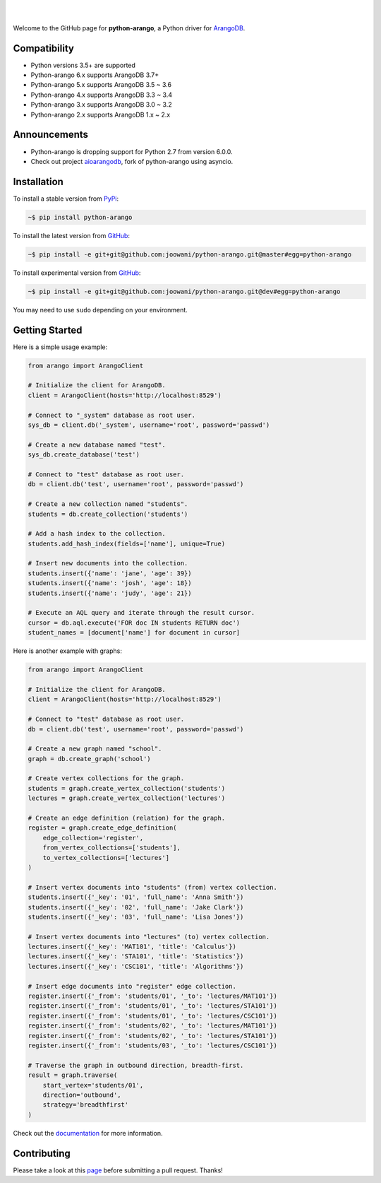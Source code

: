 .. image:: https://cloud.githubusercontent.com/assets/2701938/18018900/668e15d2-6ba7-11e6-85a9-7997b3c6218a.png

|

.. image:: https://travis-ci.org/joowani/python-arango.svg?branch=master
    :target: https://travis-ci.org/joowani/python-arango
    :alt: Travis Build Status

.. image:: https://readthedocs.org/projects/python-driver-for-arangodb/badge/?version=master
    :target: http://python-driver-for-arangodb.readthedocs.io/en/master/?badge=master
    :alt: Documentation Status

.. image:: https://badge.fury.io/py/python-arango.svg
    :target: https://badge.fury.io/py/python-arango
    :alt: Package Version

.. image:: https://img.shields.io/badge/python-3.5%2C%203.6%2C%203.7-blue.svg
    :target: https://github.com/joowani/python-arango
    :alt: Python Versions

.. image:: https://coveralls.io/repos/github/joowani/python-arango/badge.svg?branch=master
    :target: https://coveralls.io/github/joowani/python-arango?branch=master
    :alt: Test Coverage

.. image:: https://img.shields.io/github/issues/joowani/python-arango.svg
    :target: https://github.com/joowani/python-arango/issues
    :alt: Issues Open

.. image:: https://img.shields.io/badge/license-MIT-blue.svg
    :target: https://raw.githubusercontent.com/joowani/python-arango/master/LICENSE
    :alt: MIT License

|

Welcome to the GitHub page for **python-arango**, a Python driver for ArangoDB_.

Compatibility
=============

- Python versions 3.5+ are supported
- Python-arango 6.x supports ArangoDB 3.7+
- Python-arango 5.x supports ArangoDB 3.5 ~ 3.6
- Python-arango 4.x supports ArangoDB 3.3 ~ 3.4
- Python-arango 3.x supports ArangoDB 3.0 ~ 3.2
- Python-arango 2.x supports ArangoDB 1.x ~ 2.x

Announcements
=============

- Python-arango is dropping support for Python 2.7 from version 6.0.0.
- Check out project aioarangodb_, fork of python-arango using asyncio.

Installation
============

To install a stable version from PyPi_:

.. code-block:: bash

    ~$ pip install python-arango


To install the latest version from GitHub_:

.. code-block:: bash

    ~$ pip install -e git+git@github.com:joowani/python-arango.git@master#egg=python-arango

To install experimental version from GitHub_:

.. code-block:: bash

    ~$ pip install -e git+git@github.com:joowani/python-arango.git@dev#egg=python-arango

You may need to use ``sudo`` depending on your environment.

Getting Started
===============

Here is a simple usage example:

.. code-block:: python

    from arango import ArangoClient

    # Initialize the client for ArangoDB.
    client = ArangoClient(hosts='http://localhost:8529')

    # Connect to "_system" database as root user.
    sys_db = client.db('_system', username='root', password='passwd')

    # Create a new database named "test".
    sys_db.create_database('test')

    # Connect to "test" database as root user.
    db = client.db('test', username='root', password='passwd')

    # Create a new collection named "students".
    students = db.create_collection('students')

    # Add a hash index to the collection.
    students.add_hash_index(fields=['name'], unique=True)

    # Insert new documents into the collection.
    students.insert({'name': 'jane', 'age': 39})
    students.insert({'name': 'josh', 'age': 18})
    students.insert({'name': 'judy', 'age': 21})

    # Execute an AQL query and iterate through the result cursor.
    cursor = db.aql.execute('FOR doc IN students RETURN doc')
    student_names = [document['name'] for document in cursor]


Here is another example with graphs:

.. code-block:: python

    from arango import ArangoClient

    # Initialize the client for ArangoDB.
    client = ArangoClient(hosts='http://localhost:8529')

    # Connect to "test" database as root user.
    db = client.db('test', username='root', password='passwd')

    # Create a new graph named "school".
    graph = db.create_graph('school')

    # Create vertex collections for the graph.
    students = graph.create_vertex_collection('students')
    lectures = graph.create_vertex_collection('lectures')

    # Create an edge definition (relation) for the graph.
    register = graph.create_edge_definition(
        edge_collection='register',
        from_vertex_collections=['students'],
        to_vertex_collections=['lectures']
    )

    # Insert vertex documents into "students" (from) vertex collection.
    students.insert({'_key': '01', 'full_name': 'Anna Smith'})
    students.insert({'_key': '02', 'full_name': 'Jake Clark'})
    students.insert({'_key': '03', 'full_name': 'Lisa Jones'})

    # Insert vertex documents into "lectures" (to) vertex collection.
    lectures.insert({'_key': 'MAT101', 'title': 'Calculus'})
    lectures.insert({'_key': 'STA101', 'title': 'Statistics'})
    lectures.insert({'_key': 'CSC101', 'title': 'Algorithms'})

    # Insert edge documents into "register" edge collection.
    register.insert({'_from': 'students/01', '_to': 'lectures/MAT101'})
    register.insert({'_from': 'students/01', '_to': 'lectures/STA101'})
    register.insert({'_from': 'students/01', '_to': 'lectures/CSC101'})
    register.insert({'_from': 'students/02', '_to': 'lectures/MAT101'})
    register.insert({'_from': 'students/02', '_to': 'lectures/STA101'})
    register.insert({'_from': 'students/03', '_to': 'lectures/CSC101'})

    # Traverse the graph in outbound direction, breadth-first.
    result = graph.traverse(
        start_vertex='students/01',
        direction='outbound',
        strategy='breadthfirst'
    )

Check out the documentation_ for more information.

Contributing
============

Please take a look at this page_ before submitting a pull request. Thanks!

.. _ArangoDB: https://www.arangodb.com
.. _5.0.0: https://github.com/joowani/python-arango/releases/tag/5.0.0
.. _releases: https://github.com/joowani/python-arango/releases
.. _PyPi: https://pypi.python.org/pypi/python-arango
.. _GitHub: https://github.com/joowani/python-arango
.. _documentation:
    http://python-driver-for-arangodb.readthedocs.io/en/master/index.html
.. _page:
    http://python-driver-for-arangodb.readthedocs.io/en/master/contributing.html
.. _aioarangodb: https://github.com/bloodbare/aioarangodb
